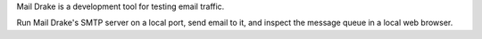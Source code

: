 Mail Drake is a development tool for testing email traffic.

Run Mail Drake's SMTP server on a local port, send email to it, and
inspect the message queue in a local web browser.

